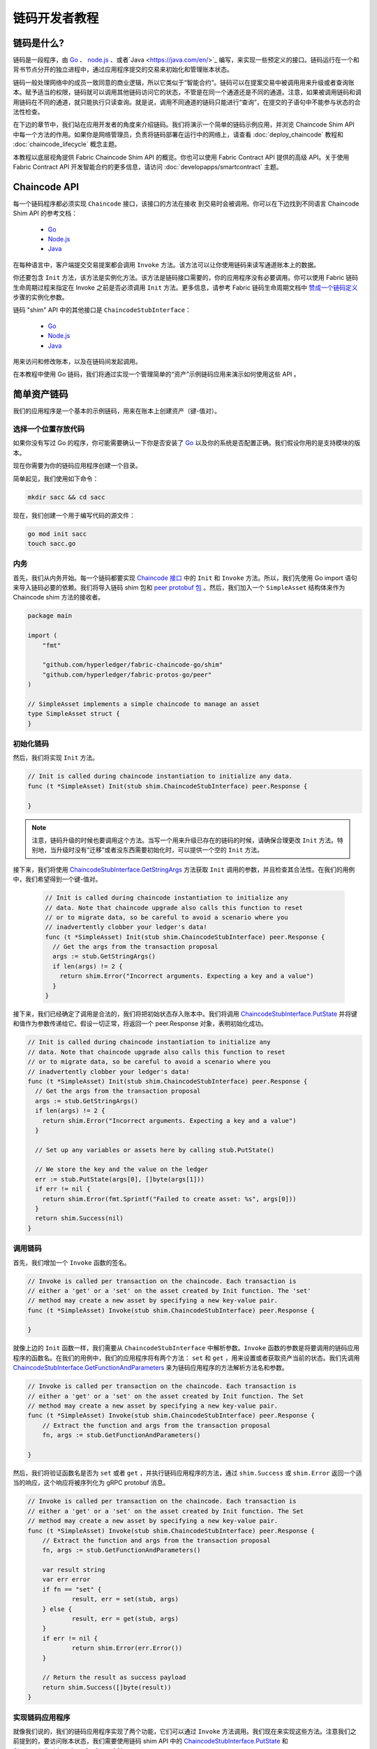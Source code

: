 链码开发者教程
========================

链码是什么?
------------------

链码是一段程序，由 `Go <https://golang.org>`_  、 `node.js <https://nodejs.org>`_ 、或者`Java <https://java.com/en/>`_ 编写，来实现一些预定义的接口。链码运行在一个和背书节点分开的独立进程中，通过应用程序提交的交易来初始化和管理账本状态。

链码一般处理网络中的成员一致同意的商业逻辑，所以它类似于“智能合约”。链码可以在提案交易中被调用用来升级或者查询账本。赋予适当的权限，链码就可以调用其他链码访问它的状态，不管是在同一个通道还是不同的通道。注意，如果被调用链码和调用链码在不同的通道，就只能执行只读查询。就是说，调用不同通道的链码只能进行“查询”，在提交的子语句中不能参与状态的合法性检查。

在下边的章节中，我们站在应用开发者的角度来介绍链码。我们将演示一个简单的链码示例应用，并浏览 Chaincode Shim API 中每一个方法的作用。如果你是网络管理员，负责将链码部署在运行中的网络上，请查看 :doc:`deploy_chaincode` 教程和 :doc:`chaincode_lifecycle` 概念主题。 

本教程以底层视角提供 Fabric Chaincode Shim API 的概览。你也可以使用 Fabric Contract API 提供的高级 API。关于使用 Fabric Contract API 开发智能合约的更多信息，请访问 :doc:`developapps/smartcontract` 主题。

Chaincode API
---------------------

每一个链码程序都必须实现 ``Chaincode`` 接口，该接口的方法在接收
到交易时会被调用。你可以在下边找到不同语言 Chaincode Shim API 的参考文档：

  - `Go <https://godoc.org/github.com/hyperledger/fabric-chaincode-go/shim#Chaincode>`__
  - `Node.js <https://hyperledger.github.io/fabric-chaincode-node/{BRANCH}/api/fabric-shim.ChaincodeInterface.html>`__
  - `Java <https://hyperledger.github.io/fabric-chaincode-java/{BRANCH}/api/org/hyperledger/fabric/shim/Chaincode.html>`__

在每种语言中，客户端提交交易提案都会调用 ``Invoke`` 方法。该方法可以让你使用链码来读写通道账本上的数据。

你还要包含 ``Init`` 方法，该方法是实例化方法。该方法是链码接口需要的，你的应用程序没有必要调用。你可以使用 Fabric 链码生命周期过程来指定在 Invoke 之前是否必须调用 ``Init`` 方法。更多信息，请参考 Fabric 链码生命周期文档中 `赞成一个链码定义 <chaincode_lifecycle.html#step-three-approve-a-chaincode-definition-for-your-organization>`__ 步骤的实例化参数。

链码 "shim" API 中的其他接口是 ``ChaincodeStubInterface``：

  - `Go <https://godoc.org/github.com/hyperledger/fabric-chaincode-go/shim#ChaincodeStubInterface>`__
  - `Node.js <https://hyperledger.github.io/fabric-chaincode-node/{BRANCH}/api/fabric-shim.ChaincodeStub.html>`__
  - `Java <https://hyperledger.github.io/fabric-chaincode-java/{BRANCH}/api/org/hyperledger/fabric/shim/ChaincodeStub.html>`__

用来访问和修改账本，以及在链码间发起调用。

在本教程中使用 Go 链码，我们将通过实现一个管理简单的“资产”示例链码应用来演示如何使用这些 API 。

.. _Simple Asset Chaincode:

简单资产链码
----------------------
我们的应用程序是一个基本的示例链码，用来在账本上创建资产（键-值对）。

选择一个位置存放代码
^^^^^^^^^^^^^^^^^^^^^^^^^^^^^^^^

如果你没有写过 Go 的程序，你可能需要确认一下你是否安装了 `Go <https://golang.org>`_ 以及你的系统是否配置正确。我们假设你用的是支持模块的版本。

现在你需要为你的链码应用程序创建一个目录。

简单起见，我们使用如下命令：

.. code:: bash

  mkdir sacc && cd sacc

现在，我们创建一个用于编写代码的源文件：

.. code:: bash

  go mod init sacc
  touch sacc.go

内务
^^^^^^^^^^^^

首先，我们从内务开始。每一个链码都要实现 `Chaincode 接口 <https://godoc.org/github.com/hyperledger/fabric-chaincode-go/shim#Chaincode>`_ 中的 ``Init`` 和 ``Invoke`` 方法。所以，我们先使用 Go import 语句来导入链码必要的依赖。我们将导入链码 shim 包和 `peer protobuf 包 <https://godoc.org/github.com/hyperledger/fabric-protos-go/peer>`_ 。然后，我们加入一个 ``SimpleAsset`` 结构体来作为 Chaincode shim 方法的接收者。

.. code:: go

    package main

    import (
    	"fmt"

    	"github.com/hyperledger/fabric-chaincode-go/shim"
    	"github.com/hyperledger/fabric-protos-go/peer"
    )

    // SimpleAsset implements a simple chaincode to manage an asset
    type SimpleAsset struct {
    }

初始化链码
^^^^^^^^^^^^^^^^^^^^^^^^^^

然后，我们将实现 ``Init`` 方法。

.. code:: go

  // Init is called during chaincode instantiation to initialize any data.
  func (t *SimpleAsset) Init(stub shim.ChaincodeStubInterface) peer.Response {

  }

.. note:: 注意，链码升级的时候也要调用这个方法。当写一个用来升级已存在的链码的时候，请确保合理更改 ``Init`` 方法。特别地，当升级时没有“迁移”或者没东西需要初始化时，可以提供一个空的 ``Init`` 方法。

接下来，我们将使用 `ChaincodeStubInterface.GetStringArgs <https://godoc.org/github.com/hyperledger/fabric-chaincode-go/shim#ChaincodeStub.GetStringArgs>`_ 方法获取 ``Init`` 调用的参数，并且检查其合法性。在我们的用例中，我们希望得到一个键-值对。

  .. code:: go

    // Init is called during chaincode instantiation to initialize any
    // data. Note that chaincode upgrade also calls this function to reset
    // or to migrate data, so be careful to avoid a scenario where you
    // inadvertently clobber your ledger's data!
    func (t *SimpleAsset) Init(stub shim.ChaincodeStubInterface) peer.Response {
      // Get the args from the transaction proposal
      args := stub.GetStringArgs()
      if len(args) != 2 {
        return shim.Error("Incorrect arguments. Expecting a key and a value")
      }
    }

接下来，我们已经确定了调用是合法的，我们将把初始状态存入账本中。我们将调用
`ChaincodeStubInterface.PutState <https://godoc.org/github.com/hyperledger/fabric-chaincode-go/shim#ChaincodeStub.PutState>`_
并将键和值作为参数传递给它。假设一切正常，将返回一个 peer.Response 对象，表明初始化成功。

.. code:: go

  // Init is called during chaincode instantiation to initialize any
  // data. Note that chaincode upgrade also calls this function to reset
  // or to migrate data, so be careful to avoid a scenario where you
  // inadvertently clobber your ledger's data!
  func (t *SimpleAsset) Init(stub shim.ChaincodeStubInterface) peer.Response {
    // Get the args from the transaction proposal
    args := stub.GetStringArgs()
    if len(args) != 2 {
      return shim.Error("Incorrect arguments. Expecting a key and a value")
    }

    // Set up any variables or assets here by calling stub.PutState()

    // We store the key and the value on the ledger
    err := stub.PutState(args[0], []byte(args[1]))
    if err != nil {
      return shim.Error(fmt.Sprintf("Failed to create asset: %s", args[0]))
    }
    return shim.Success(nil)
  }

调用链码
^^^^^^^^^^^^^^^^^^^^^^

首先，我们增加一个 ``Invoke`` 函数的签名。

.. code:: go

    // Invoke is called per transaction on the chaincode. Each transaction is
    // either a 'get' or a 'set' on the asset created by Init function. The 'set'
    // method may create a new asset by specifying a new key-value pair.
    func (t *SimpleAsset) Invoke(stub shim.ChaincodeStubInterface) peer.Response {

    }

就像上边的 ``Init`` 函数一样，我们需要从 ``ChaincodeStubInterface`` 中解析参数。``Invoke`` 函数的参数是将要调用的链码应用程序的函数名。在我们的用例中，我们的应用程序将有两个方法： ``set`` 和 ``get`` ，用来设置或者获取资产当前的状态。我们先调用 `ChaincodeStubInterface.GetFunctionAndParameters <https://godoc.org/github.com/hyperledger/fabric-chaincode-go/shim#ChaincodeStub.GetFunctionAndParameters>`_ 来为链码应用程序的方法解析方法名和参数。

.. code:: go

    // Invoke is called per transaction on the chaincode. Each transaction is
    // either a 'get' or a 'set' on the asset created by Init function. The Set
    // method may create a new asset by specifying a new key-value pair.
    func (t *SimpleAsset) Invoke(stub shim.ChaincodeStubInterface) peer.Response {
    	// Extract the function and args from the transaction proposal
    	fn, args := stub.GetFunctionAndParameters()

    }

然后，我们将验证函数名是否为 ``set`` 或者 ``get`` ，并执行链码应用程序的方法，通过 ``shim.Success`` 或 ``shim.Error`` 返回一个适当的响应，这个响应将被序列化为 gRPC protobuf 消息。

.. code:: go

    // Invoke is called per transaction on the chaincode. Each transaction is
    // either a 'get' or a 'set' on the asset created by Init function. The Set
    // method may create a new asset by specifying a new key-value pair.
    func (t *SimpleAsset) Invoke(stub shim.ChaincodeStubInterface) peer.Response {
    	// Extract the function and args from the transaction proposal
    	fn, args := stub.GetFunctionAndParameters()

    	var result string
    	var err error
    	if fn == "set" {
    		result, err = set(stub, args)
    	} else {
    		result, err = get(stub, args)
    	}
    	if err != nil {
    		return shim.Error(err.Error())
    	}

    	// Return the result as success payload
    	return shim.Success([]byte(result))
    }

实现链码应用程序
^^^^^^^^^^^^^^^^^^^^^^^^^^^^^^^^^^^^^^

就像我们说的，我们的链码应用程序实现了两个功能，它们可以通过 ``Invoke`` 方法调用。我们现在来实现这些方法。注意我们之前提到的，要访问账本状态，我们需要使用链码 shim API 中的 `ChaincodeStubInterface.PutState <https://godoc.org/github.com/hyperledger/fabric-chaincode-go/shim#ChaincodeStub.PutState>`_ 
和 `ChaincodeStubInterface.GetState <https://godoc.org/github.com/hyperledger/fabric-chaincode-go/shim#ChaincodeStub.GetState>`_ 方法。

.. code:: go

    // Set stores the asset (both key and value) on the ledger. If the key exists,
    // it will override the value with the new one
    func set(stub shim.ChaincodeStubInterface, args []string) (string, error) {
    	if len(args) != 2 {
    		return "", fmt.Errorf("Incorrect arguments. Expecting a key and a value")
    	}

    	err := stub.PutState(args[0], []byte(args[1]))
    	if err != nil {
    		return "", fmt.Errorf("Failed to set asset: %s", args[0])
    	}
    	return args[1], nil
    }

    // Get returns the value of the specified asset key
    func get(stub shim.ChaincodeStubInterface, args []string) (string, error) {
    	if len(args) != 1 {
    		return "", fmt.Errorf("Incorrect arguments. Expecting a key")
    	}

    	value, err := stub.GetState(args[0])
    	if err != nil {
    		return "", fmt.Errorf("Failed to get asset: %s with error: %s", args[0], err)
    	}
    	if value == nil {
    		return "", fmt.Errorf("Asset not found: %s", args[0])
    	}
    	return string(value), nil
    }

.. _Chaincode Sample:

把它们组合在一起
^^^^^^^^^^^^^^^^^^^^^^^

最后，我们增加一个 ``main`` 方法，它将调用
`shim.Start <https://godoc.org/github.com/hyperledger/fabric-chaincode-go/shim#Start>`_ 方法。下边是我们链码程序的完整源码。

.. code:: go

    package main

    import (
    	"fmt"

    	"github.com/hyperledger/fabric-chaincode-go/shim"
    	"github.com/hyperledger/fabric-protos-go/peer"
    )

    // SimpleAsset implements a simple chaincode to manage an asset
    type SimpleAsset struct {
    }

    // Init is called during chaincode instantiation to initialize any
    // data. Note that chaincode upgrade also calls this function to reset
    // or to migrate data.
    func (t *SimpleAsset) Init(stub shim.ChaincodeStubInterface) peer.Response {
    	// Get the args from the transaction proposal
    	args := stub.GetStringArgs()
    	if len(args) != 2 {
    		return shim.Error("Incorrect arguments. Expecting a key and a value")
    	}

    	// Set up any variables or assets here by calling stub.PutState()

    	// We store the key and the value on the ledger
    	err := stub.PutState(args[0], []byte(args[1]))
    	if err != nil {
    		return shim.Error(fmt.Sprintf("Failed to create asset: %s", args[0]))
    	}
    	return shim.Success(nil)
    }

    // Invoke is called per transaction on the chaincode. Each transaction is
    // either a 'get' or a 'set' on the asset created by Init function. The Set
    // method may create a new asset by specifying a new key-value pair.
    func (t *SimpleAsset) Invoke(stub shim.ChaincodeStubInterface) peer.Response {
    	// Extract the function and args from the transaction proposal
    	fn, args := stub.GetFunctionAndParameters()

    	var result string
    	var err error
    	if fn == "set" {
    		result, err = set(stub, args)
    	} else { // assume 'get' even if fn is nil
    		result, err = get(stub, args)
    	}
    	if err != nil {
    		return shim.Error(err.Error())
    	}

    	// Return the result as success payload
    	return shim.Success([]byte(result))
    }

    // Set stores the asset (both key and value) on the ledger. If the key exists,
    // it will override the value with the new one
    func set(stub shim.ChaincodeStubInterface, args []string) (string, error) {
    	if len(args) != 2 {
    		return "", fmt.Errorf("Incorrect arguments. Expecting a key and a value")
    	}

    	err := stub.PutState(args[0], []byte(args[1]))
    	if err != nil {
    		return "", fmt.Errorf("Failed to set asset: %s", args[0])
    	}
    	return args[1], nil
    }

    // Get returns the value of the specified asset key
    func get(stub shim.ChaincodeStubInterface, args []string) (string, error) {
    	if len(args) != 1 {
    		return "", fmt.Errorf("Incorrect arguments. Expecting a key")
    	}

    	value, err := stub.GetState(args[0])
    	if err != nil {
    		return "", fmt.Errorf("Failed to get asset: %s with error: %s", args[0], err)
    	}
    	if value == nil {
    		return "", fmt.Errorf("Asset not found: %s", args[0])
    	}
    	return string(value), nil
    }

    // main function starts up the chaincode in the container during instantiate
    func main() {
    	if err := shim.Start(new(SimpleAsset)); err != nil {
    		fmt.Printf("Error starting SimpleAsset chaincode: %s", err)
    	}
    }

链码访问控制
------------------------

链码可以通过调用 GetCreator() 方法来使用客户端（提交者）证书进行访问控制决策。另外，Go shim 提供了扩展 API ，用于从提交者的证书中提取客户端标识用于访问控制决策，该证书可以是客户端身份本身，或这组织身份，或客户端身份属性。

例如，一个以键-值对表示的资产可以将客户端的身份作为值的一部分保存其中（比如以 JSON 属性标识资产主人），以后就只有被授权的客户端才可以更新键-值对。

详细信息请查阅 `client identity (CID) library documentation <https://github.com/hyperledger/fabric-chaincode-go/blob/{BRANCH}/pkg/cid/README.md>`_

To add the client identity shim extension to your chaincode as a dependency, see :ref:`vendoring`.

将客户端身份 shim 扩展作为依赖添加到你的链码，请查阅 :ref:`vendoring` 。

.. _vendoring:

管理 Go 链码的扩展依赖
----------------------------------------------------------
你的 Go 链码需要 Go 标准库之外的一些依赖包（比如链码 shim）。当链码安装到 peer 的时候，这些报的源码必须被包含在你的链码包中。如果你将你的链码构造为一个模块，最简单的方法就是在打包你的链码之前使用 ``go mod vendor`` 来 “vendor” 依赖。

.. code:: bash

  go mod tidy
  go mod vendor

这就把你链码的扩展依赖放进了本地的 ``vendor`` 目录。

当依赖都引入到你的链码目录后， ``peer chaincode package`` 和 ``peer chaincode install`` 操作将把这些依赖一起放入链码包中。

.. Licensed under Creative Commons Attribution 4.0 International License
   https://creativecommons.org/licenses/by/4.0/
